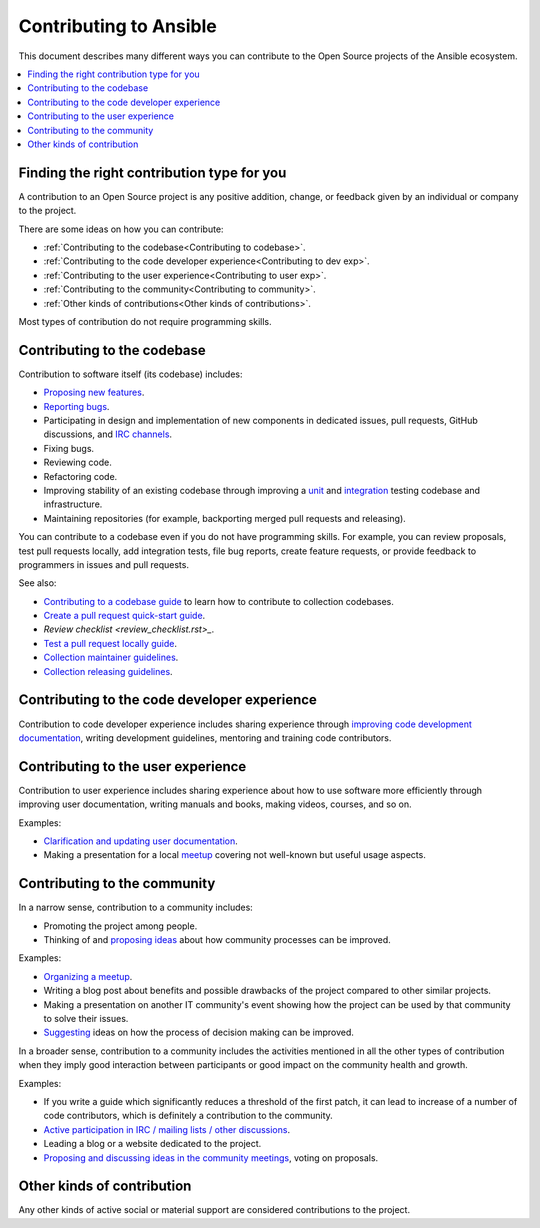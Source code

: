 ***********************
Contributing to Ansible
***********************

This document describes many different ways you can contribute to the Open Source projects of the Ansible ecosystem.

.. contents::
   :local:

Finding the right contribution type for you
-------------------------------------------

A contribution to an Open Source project is any positive addition, change, or feedback given by an individual or company to the project.

There are some ideas on how you can contribute:

- :ref:`Contributing to the codebase<Contributing to codebase>`.
- :ref:`Contributing to the code developer experience<Contributing to dev exp>`.
- :ref:`Contributing to the user experience<Contributing to user exp>`.
- :ref:`Contributing to the community<Contributing to community>`.
- :ref:`Other kinds of contributions<Other kinds of contributions>`.

Most types of contribution do not require programming skills.

.. _Contributing to codebase:

Contributing to the codebase
----------------------------

Contribution to software itself (its codebase) includes:

- `Proposing new features <https://docs.ansible.com/ansible/latest/community/reporting_bugs_and_features.html#requesting-a-feature>`_.
- `Reporting bugs <https://docs.ansible.com/ansible/latest/community/reporting_bugs_and_features.html#reporting-a-bug>`_.
- Participating in design and implementation of new components in dedicated issues, pull requests, GitHub discussions, and `IRC channels <https://docs.ansible.com/ansible/devel/community/communication.html#irc-channels>`_.
- Fixing bugs.
- Reviewing code.
- Refactoring code.
- Improving stability of an existing codebase through improving a `unit <https://docs.ansible.com/ansible/latest/dev_guide/developing_collections_testing.html#adding-unit-tests>`_ and `integration <https://docs.ansible.com/ansible/latest/dev_guide/developing_collections_testing.html#adding-integration-tests>`_ testing codebase and infrastructure.
- Maintaining repositories (for example, backporting merged pull requests and releasing).

You can contribute to a codebase even if you do not have programming skills. For example, you can review proposals, test pull requests locally, add integration tests, file bug reports, create feature requests, or provide feedback to programmers in issues and pull requests.

See also:

- `Contributing to a codebase guide <contributing.rst>`_ to learn how to contribute to collection codebases.
- `Create a pull request quick-start guide <create_pr_quick_start_guide.rst>`_.
- `Review checklist <review_checklist.rst>_`.
- `Test a pull request locally guide <test_pr_locally_guide.rst>`_.
- `Collection maintainer guidelines <maintaining.rst>`_.
- `Collection releasing guidelines <releasing_collections.rst>`_.

.. _Contributing to dev exp:

Contributing to the code developer experience
---------------------------------------------

Contribution to code developer experience includes sharing experience through `improving code development documentation <https://docs.ansible.com/ansible/latest/community/documentation_contributions.html>`_, writing development guidelines, mentoring and training code contributors.

.. _Contributing to user exp:

Contributing to the user experience
-----------------------------------

Contribution to user experience includes sharing experience about how to use software more efficiently through improving user documentation, writing manuals and books, making videos, courses, and so on.

Examples:

- `Clarification and updating user documentation <https://docs.ansible.com/ansible/latest/community/documentation_contributions.html>`_.
- Making a presentation for a local `meetup <https://www.meetup.com/topics/ansible/>`_ covering not well-known but useful usage aspects.

.. _Contributing to community:

Contributing to the community
-----------------------------

In a narrow sense, contribution to a community includes:

- Promoting the project among people.
- Thinking of and `proposing ideas <https://github.com/ansible-community/community-topics/>`_ about how community processes can be improved.
  
Examples:

- `Organizing a meetup <https://www.ansible.com/community/events/ansible-meetups>`_.
- Writing a blog post about benefits and possible drawbacks of the project compared to other similar projects.
- Making a presentation on another IT community's event showing how the project can be used by that community to solve their issues.
- `Suggesting <https://github.com/ansible-community/community-topics/>`_ ideas on how the process of decision making can be improved.

In a broader sense, contribution to a community includes the activities mentioned in all the other types of contribution when they imply good interaction between participants or good impact on the community health and growth.

Examples:

- If you write a guide which significantly reduces a threshold of the first patch, it can lead to increase of a number of code contributors, which is definitely a contribution to the community.
- `Active participation in IRC / mailing lists / other discussions <https://docs.ansible.com/ansible/devel/community/communication.html>`_.
- Leading a blog or a website dedicated to the project.
- `Proposing and discussing ideas in the community meetings <https://github.com/ansible-community/community-topics/>`_, voting on proposals.

.. _Other kinds of contributions:

Other kinds of contribution
---------------------------

Any other kinds of active social or material support are considered contributions to the project.
